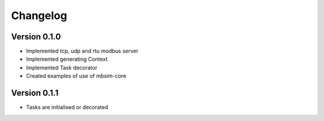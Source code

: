 =========
Changelog
=========

Version 0.1.0
=============

- Implemented tcp, udp and rtu modbus server
- Implemented generating Context
- Implemented Task decorator
- Created examples of use of mbsim-core

Version 0.1.1
=============

- Tasks are initialised or decorated
